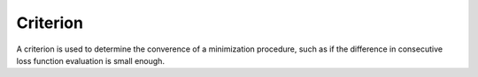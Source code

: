 Criterion
#############

A criterion is used to determine the converence of a minimization procedure, such as if the
difference in consecutive loss function evaluation is small enough.


.. autosummary::
    :toctree: _generated/criterion

    zfit.minimize.EDM
